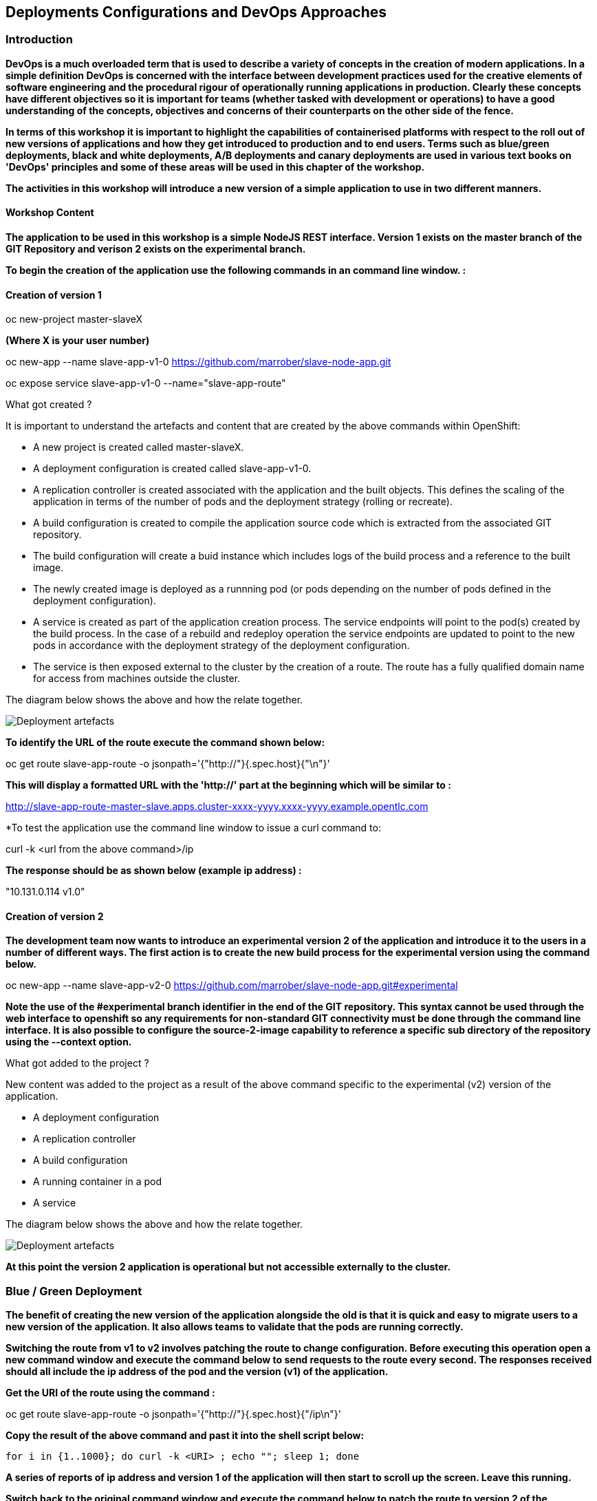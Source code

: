 == Deployments Configurations and DevOps Approaches

=== Introduction

*DevOps is a much overloaded term that is used to describe a variety of concepts in the creation of modern applications. In a simple definition DevOps is concerned with the interface between development practices used for the creative elements of software engineering and the procedural rigour of operationally running applications in production. Clearly these concepts have different objectives so it is important for teams (whether tasked with development or operations) to have a good understanding of the concepts, objectives and concerns of their counterparts on the other side of the fence.*

*In terms of this workshop it is important to highlight the  capabilities of containerised platforms with respect to the roll out of new versions of applications and how they get introduced to production and to end users. Terms such as blue/green deployments, black and white deployments, A/B deployments and canary deployments are used in various text books on 'DevOps' principles and some of these areas will be used in this chapter of the workshop.*

*The activities in this workshop will introduce a new version of a simple application to use in two different manners.*

==== Workshop Content

*The application to be used in this workshop is a simple NodeJS REST interface. Version 1 exists on the master branch of the GIT Repository and verison 2 exists on the experimental branch.*

*To begin the creation of the application use the following commands in an command line window. :*

==== Creation of version 1

oc new-project master-slaveX 

*(Where X is your user number)*

oc new-app --name slave-app-v1-0  https://github.com/marrober/slave-node-app.git

oc expose service slave-app-v1-0 --name="slave-app-route"

.What got created ?
****

It is important to understand the artefacts and content that are created by the above commands within OpenShift:

* A new project is created called master-slaveX.
* A deployment configuration is created called slave-app-v1-0.
* A replication controller is created associated with the application and the built objects. This defines the scaling of the application in terms of the number of pods and the deployment strategy (rolling or recreate). 
* A build configuration is created to compile the application source code which is extracted from the associated GIT repository. 
* The build configuration will create a buid instance which includes logs of the build process and a reference to the built image.
* The newly created image is deployed as a runnning pod (or pods depending on the number of pods defined in the deployment configuration).
* A service is created as part of the application creation process. The service endpoints will point to the pod(s) created by the build process. In the case of a rebuild and redeploy operation the service endpoints are updated to point to the new pods in accordance with the deployment strategy of the deployment configuration.
* The service is then exposed external to the cluster by the creation of a route. The route has a fully qualified domain name for access from machines outside the cluster. 

The diagram below shows the above and how the relate together.

image::deployment-strategies-1.png[Deployment artefacts]
****

*To identify the URL of the route execute the command shown below:*

oc get route slave-app-route -o jsonpath='{"http://"}{.spec.host}{"\n"}'

*This will display a formatted URL with the 'http://' part at the beginning which will be similar to :*

http://slave-app-route-master-slave.apps.cluster-xxxx-yyyy.xxxx-yyyy.example.opentlc.com

*To test the application use the command line window to issue a curl command to:


curl -k <url from the above command>/ip


*The response should be as shown below (example ip address) :*

"10.131.0.114 v1.0"


==== Creation of version 2

*The development team now wants to introduce an experimental version 2 of the application and introduce it to the users in a number of different ways. The first action is to create the new build process for the experimental version using the command below.*

oc new-app --name slave-app-v2-0 https://github.com/marrober/slave-node-app.git#experimental

*Note the use of the #experimental branch identifier in the end of the GIT repository. This syntax cannot be used through the web interface to openshift so any requirements for non-standard GIT connectivity must be done through the command line interface. It is also possible to configure the source-2-image capability to reference a specific sub directory of the repository using the --context option.*

.What got added to the project ?
****

New content was added to the project as a result of the above command specific to the experimental (v2) version of the application.

* A deployment configuration
* A replication controller 
* A build configuration
* A running container in a pod
* A service

The diagram below shows the above and how the relate together.

image::deployment-strategies-2.png[Deployment artefacts]
****

*At this point the version 2 application is operational but not accessible externally to the cluster.*

=== Blue / Green Deployment

*The benefit of creating the new version of the application alongside the old is that it is quick and easy to migrate users to a new version of the application. It also allows teams to validate that the pods are running correctly.*

*Switching the route from v1 to v2 involves patching the route to change configuration. Before executing this operation open a new command window and execute the command below to send requests to the route every second. The responses received should all include the ip address of the pod and the version (v1) of the application.*

*Get the URI of the route using the command :*

oc get route slave-app-route -o jsonpath='{"http://"}{.spec.host}{"/ip\n"}'

*Copy the result of the above command and past it into the shell script below:*


[source,shell]
----
for i in {1..1000}; do curl -k <URI> ; echo ""; sleep 1; done
----

*A series of reports of ip address and version 1 of the application will then start to scroll up the screen. Leave this running.*

*Switch back to the original command window and execute the command below to patch the route to version 2 of the application.*

oc patch route/slave-app-route -p '{"spec":{"to":{"name":"slave-app-v2-0"}}}'

*Switch back to the command window with the shell script running and you should see the responses have a new ip address and now report v2 of the application. This has completed a migration from the old version of the application to the new.*

*The details of the route patched by the above command are displayed by the command:*

oc get route/slave-app-route -o yaml

*The output of the above command is shown below, and the nested information from spec -> to -> name is easy to see.*

[source,shell]
----
apiVersion: route.openshift.io/v1
kind: Route
metadata:
  annotations:
    openshift.io/host.generated: "true"
  creationTimestamp: 2019-12-04T17:16:37Z
  labels:
    app: slave-app-v1-0
  name: slave-app-route
  namespace: master-slave
  resourceVersion: "884652"
  selfLink: /apis/route.openshift.io/v1/namespaces/master-slave/routes/slave-app-route
  uid: d4910fef-16b9-11ea-a6c5-0a580a800048
spec:
  host: slave-app-route-master-slave.apps.cluster-telf-c8e6.telf-c8e6.example.opentlc.com
  port:
    targetPort: 8080-tcp
  subdomain: ""
  to:
    kind: Service
    name: slave-app-v2-0
    weight: 100
  wildcardPolicy: None
status:
  ingress:
  - conditions:
    - lastTransitionTime: 2019-12-04T17:16:38Z
      status: "True"
      type: Admitted
    host: slave-app-route-master-slave.apps.cluster-telf-c8e6.telf-c8e6.example.opentlc.com
    routerCanonicalHostname: apps.cluster-telf-c8e6.telf-c8e6.example.opentlc.com
    routerName: default
    wildcardPolicy: None
----

*Before moving to the A/B deployment strategy switch back to version v1 with the command:*

oc patch route/slave-app-route -p '{"spec":{"to":{"name":"slave-app-v1-0"}}}'

*Confirm this has worked in the command window executing the shell script.*

=== A/B Deployment

*The benefit of an A/B deployment strategy is that it is possible to gradually migrate workload to the new version. This example presents a simple process of gradually migrating a higher and higher percentage of traffic to the new version, however more advanced options are available for migrating traffic based on headers or source ip address to name just two. Red Hat OpenShift Service Mesh is another topic that is worth investigation if advanced traffic routing operations are required.*

*Gradually migrating traffic fromv1 to v2 involves patching the route to change configuration as shown below.*

image::deployment-strategies-3.png[Traffic routing]

*To migrate 10% of traffic to version 2 execute the following command:*.

oc set route-backends slave-app-route slave-app-v1-0=90 slave-app-v2-0=10

*Switch back to the command window running the shell script and after a short wait you will see the occasional report from version 2.*

*To balance the workload between the two versions execute the following command:*

oc set route-backends slave-app-route slave-app-v1-0=50 slave-app-v2-0=50

*Switch back to the command window running the shell script and after a short wait you will see a more even distribution of calls between versions 1 and 2.*

*The details of the route patched by the above command are displayed by the command:*

oc get route/slave-app-route -o yaml

*A section of the output of the above command is included below, showing the split of traffic between versions 1 and 2.*

[source,shell]
----
spec:
  alternateBackends:
  - kind: Service
    name: slave-app-v2-0
    weight: 50
  host: slave-app-route-master-slave.apps.cluster-telf-c8e6.telf-c8e6.example.opentlc.com
  port:
    targetPort: 8080-tcp
  subdomain: ""
  to:
    kind: Service
    name: slave-app-v1-0
    weight: 50
----

*When satisfied that version 2 is working as required the following command will switch all traffic to that version and will remove the references to version 1 from the route.*

oc set route-backends slave-app-route slave-app-v1-0=0 slave-app-v2-0=100

==== Cleaning up

From the OpenShift browser window click on 'Advanced' and then 'Projects' on the left hand side menu.

In the triple dot menu next to your own project (master-slaveX) select ‘Delete Project’
Type ‘master-slaveX’ (where X is your user number) such that the Delete button turns red and is active.

Press Delete to remove the project.
